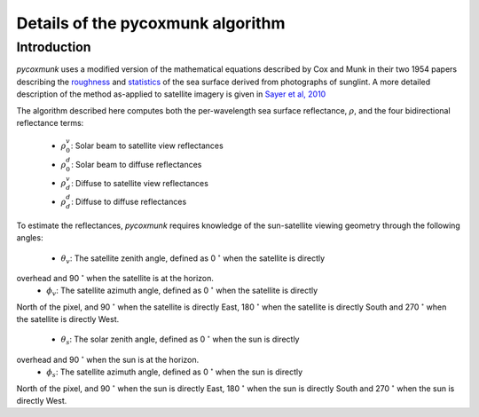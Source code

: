 .. _PCM_Technical:
Details of the pycoxmunk algorithm
=================

Introduction
------------
`pycoxmunk` uses a  modified version of the mathematical equations described by Cox and Munk in their two 1954 papers
describing the `roughness <https://doi.org/10.1364/JOSA.44.000838>`_
and `statistics <https://images.peabody.yale.edu/publications/jmr/jmr13-02-04.pdf>`_ of the sea surface derived
from photographs of sunglint. A more detailed description of the method as-applied to satellite imagery is given in
`Sayer et al, 2010 <https://doi.org/10.5194/amt-3-813-2010>`_

The algorithm described here computes both the per-wavelength sea surface reflectance, :math:`\rho`, and the four
bidirectional reflectance terms:
 - :math:`\rho_0_v`: Solar beam to satellite view reflectances
 - :math:`\rho_0_d`: Solar beam to diffuse reflectances
 - :math:`\rho_d_v`: Diffuse to satellite view reflectances
 - :math:`\rho_d_d`: Diffuse to diffuse reflectances

To estimate the reflectances, `pycoxmunk` requires knowledge of the sun-satellite viewing geometry through the following
angles:
 - :math:`\theta_v`: The satellite zenith angle, defined as 0 :math:`^\circ` when the satellite is directly
overhead and 90 :math:`^\circ` when the satellite is at the horizon.
 - :math:`\phi_v`: The satellite azimuth angle, defined as 0 :math:`^\circ` when the satellite is directly
North of the pixel, and 90 :math:`^\circ` when the satellite is directly East, 180 :math:`^\circ` when the satellite is
directly South and 270 :math:`^\circ` when the satellite is directly West.
 - :math:`\theta_s`: The solar zenith angle, defined as 0 :math:`^\circ` when the sun is directly
overhead and 90 :math:`^\circ` when the sun is at the horizon.
 - :math:`\phi_s`: The satellite azimuth angle, defined as 0 :math:`^\circ` when the sun is directly
North of the pixel, and 90 :math:`^\circ` when the sun is directly East, 180 :math:`^\circ` when the sun is
directly South and 270 :math:`^\circ` when the sun is directly West.